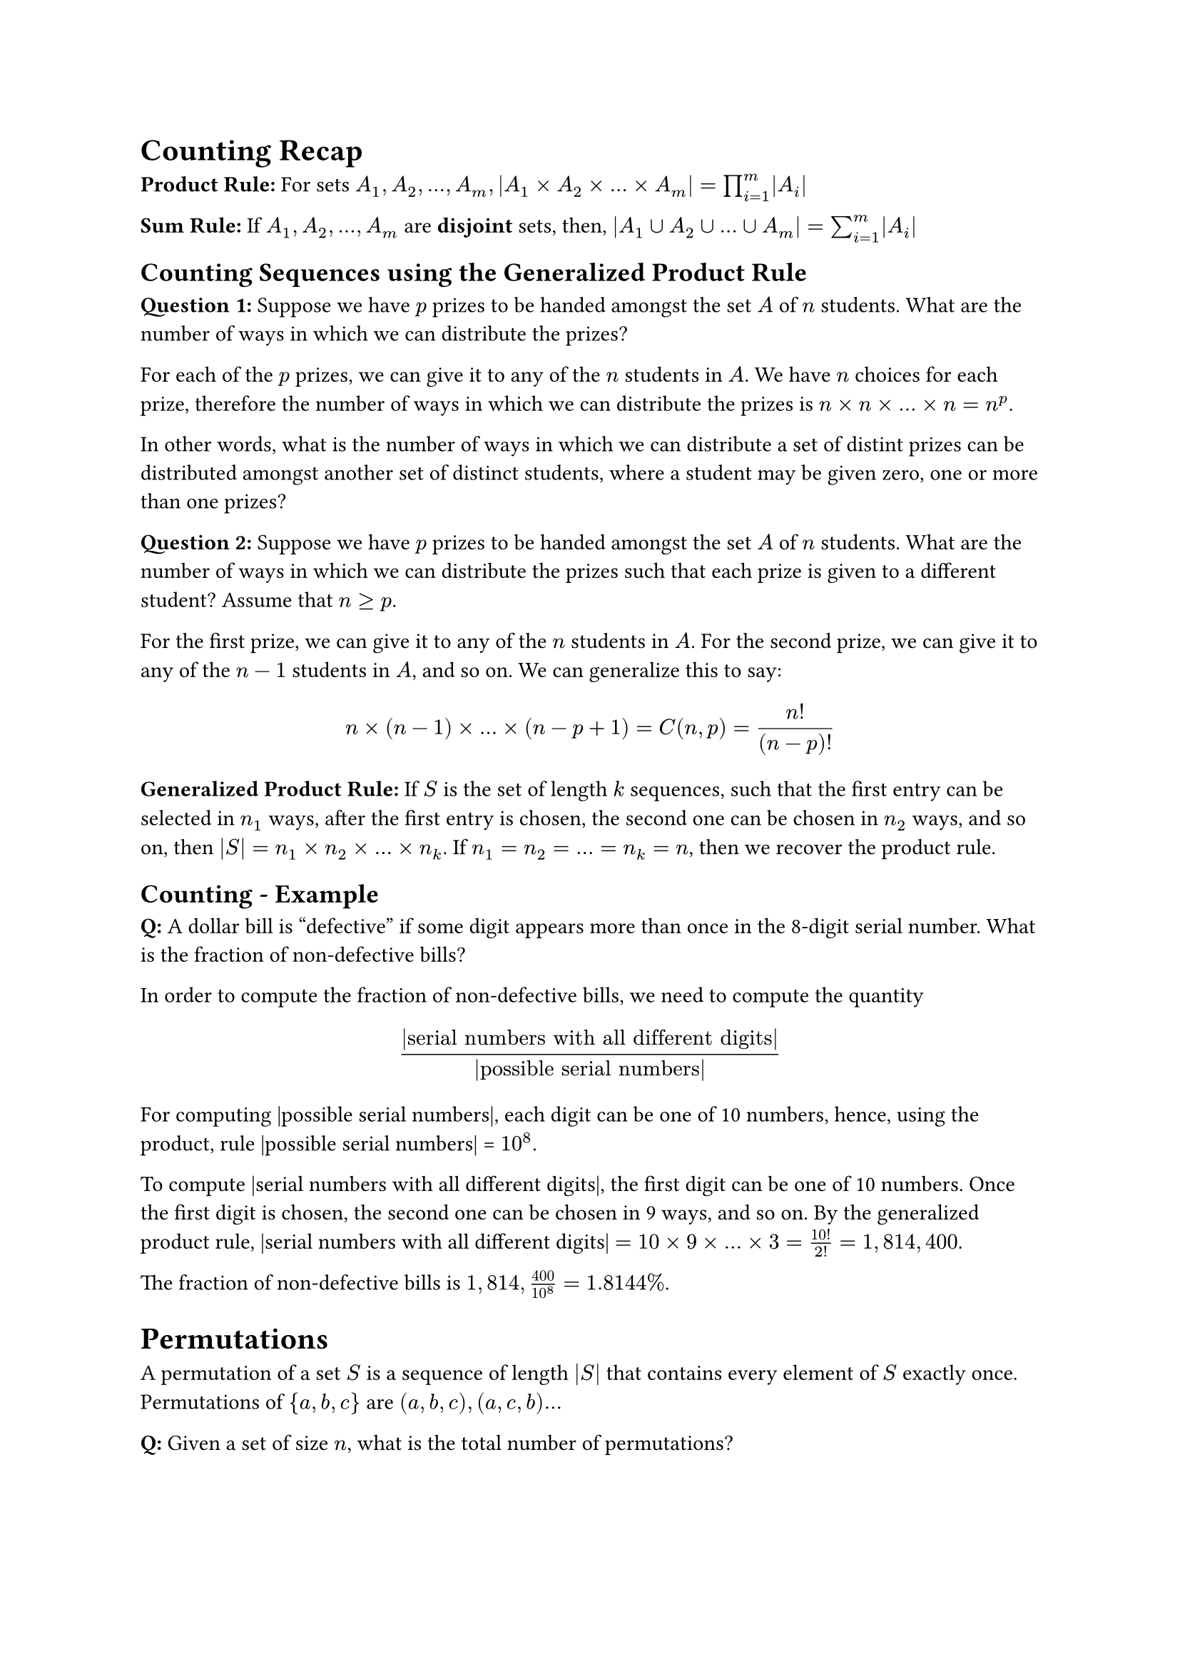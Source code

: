 = Counting Recap

*Product Rule:* For sets $A_1, A_2, dots, A_m, |A_1 
times A_2 times dots times A_m| = product_(i=1)^m |A_i| $

*Sum Rule:* If $A_1, A_2, dots, A_m$ are *disjoint* sets, then, $|A_1 union A_2
union dots union A_m| = sum_(i=1)^m |A_i|$

== Counting Sequences using the Generalized Product Rule

*Question 1:*
Suppose we have $p$ prizes to be handed amongst the set $A$ of $n$ students.
What are the number of ways in which we can distribute the prizes?

For each of the $p$ prizes, we can give it to any of the $n$ students in $A$. We
have $n$ choices for each prize, therefore the number of ways in which we can
distribute the prizes is $n times n times dots times n = n^p$.

In other words, what is the number of ways in which we can distribute a set of 
distint prizes can be distributed amongst another set of distinct students,
where a student may be given zero, one or more than one prizes?

*Question 2:*
Suppose we have $p$ prizes to be handed amongst the set $A$ of $n$ students.
What are the number of ways in which we can distribute the prizes such that each
prize is given to a different student? Assume that $n >= p$.

For the first prize, we can give it to any of the $n$ students in $A$. For the
second prize, we can give it to any of the $n-1$ students in $A$, and so on. We
can generalize this to say:

$ n times (n-1) times dots times (n-p+1) = C(n,p) = n!/((n-p)!) $

// In other words, what is the number of ways in which we can distribute a set of 

*Generalized Product Rule:*
If $S$ is the set of length $k$ sequences, such that the first entry can be
selected in $n_1$ ways, after the first entry is chosen, the second one can be
chosen in $n_2$ ways, and so on, then $|S| = n_1 times n_2 times dots times
n_k$. If $n_1 = n_2 = dots = n_k = n$, then we recover the product rule.

== Counting - Example

*Q:* A dollar bill is "defective" if some digit appears more than once in the
8-digit serial number. What is the fraction of non-defective bills?

In order to compute the fraction of non-defective bills, we need to compute the
quantity 
$ (|"serial numbers with all different digits"|)/(|"possible serial numbers"|) $
For computing |possible serial numbers|, each digit can be one of 10 numbers,
hence, using the product, rule |possible serial numbers| = $10^8$.

To compute |serial numbers with all different digits|, the first digit can be
one of 10 numbers. Once the first digit is chosen, the second one can be chosen
in 9 ways, and so on. By the generalized product rule, |serial numbers with
all different digits| $= 10 times 9 times ... times 3 = 10!/(2!) = 1,814,400$.

The fraction of non-defective bills is $1,814,400/10^8 = 1.8144%$.

= Permutations

A permutation of a set $S$ is a sequence of length $|S|$ that contains every
element of $S$ exactly once. Permutations of ${a,b,c}$ are $(a,b,c), (a,c,b)...$

*Q:* Given a set of size $n$, what is the total number of permutations?

Considering a sequence of length $n$, the first entry can be chosen in $n$ ways.
Since each element can only be chosen once, the second entry can be chosen in 
$n-1$ ways, and so on. By the generalized product rule, the number of
permutations is $n times n-1 times dots times 1 = n!$.

*Factorial:* $n! := n times (n-1) times dots times 1$. By convention, $0! = 1$.

How big is $n!$ ? The stirling approximation for $n!$ is $n! approx sqrt(2 pi n)
(n/e)^n$. This approximation is exponential in $n$, meaning the order of $n!$
grows exponentially with $n$.

*Q:* Which is bigger? $n!$ or $n(n-1)(n+2)(n-3)!$?

$n! = n times (n-1)! = n times (n-1) times (n-2) times (n-3)!$

Comparing the two, you can cancel out $n, (n-1) "and" (n-3)!$ from each side,
and you're left with $(n-2)$ vs. $(n+2)$. Therefore, the right hand side is
larger.

*Q:* In how many ways can we arrange $n$ people in a line?

$n!$, because this question is equivalent to asking "how many permutations of a
set of size $n$ are there?"

= Division Rule

A $k$-to-1 function maps exactly $k$ elements of the domain to every element of
the codomain.

If $f: A -> B$ is a $k$-to-1 function, then, $|A| = k|B|$. i.e. the number of
elements in $A$ is exactly $k$ times the number of elements in $B$, because
there exists exactly $k$ elements that map to each element of $B$.

Example: $E$ is the set of ears in this room, and $P$ is the set of people. Then
$f$ mapping the ears to people is a 2-to-1 function. Hence, $|E| = 2|P|$.

*Q:* if $f : A -> B$ is a $k$-to-1 function, and $g: B->C$ is a $m$-to-1 
function, then what is $(|A|)/(|C|)$?

$|A| = k|B|$, and $|B| = m|C|$. Therefore, $(|A|)/(|C|) = k m$.

*Q:* if $f : A -> B$ is a $k$-to-1 function, and $g: C->B$ is a $m$-to-1, then
what is $(|A|)/(|C|)$?

$|A| = k|B|$, and $|C| = m|B|$. $(k|B|)/(m|B|) = k/m$.

= Arrangements around a Round Table

*Q:* In how many ways can we arrange $n$ people around a round table? Two
seatings are considered to be the same _arrangement_ if each person sits with
the same person on their left in both seatings.

The number of seatings is $n!$ (permutations of $n$ people vs $n$ seat numbers).

You may create $n$ identical arrangements for each seating by rotating the seat
numbers once clockwise. Therefore, the number of seatings is $n times$ the
number of arrangements. You can then say that $f: S -> A$ is an $n$-to-1
function where $S$ is the set of seat numbers, and $A$ is the set of
arrangements. Therefore, $|S| = n|A| -> |A| = n!/n = (n-1)!$.

You can also think of it as something like this: To create a unique seating (an
arrangement), you need to fix one person to kill rotational symmetry. One choice
is taken away from us, and therefore we have (n-1) choices left, which is $n-1!$.

// The number of arrangements is $(n-1)!$, since you need to make one unique
// seating pair to create a unique arrangement.
